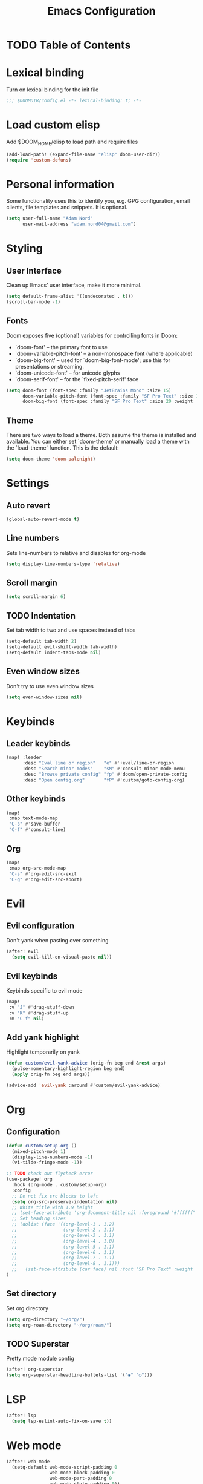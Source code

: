 #+TITLE: Emacs Configuration

* TODO Table of Contents

* Lexical binding
Turn on lexical binding for the init file
#+begin_src emacs-lisp
;;; $DOOMDIR/config.el -*- lexical-binding: t; -*-
#+end_src

* Load custom elisp
Add $DOOM_HOME/elisp to load path and require files
#+begin_src emacs-lisp
  (add-load-path! (expand-file-name "elisp" doom-user-dir))
  (require 'custom-defuns)
#+end_src
* Personal information
Some functionality uses this to identify you, e.g. GPG configuration, email
clients, file templates and snippets. It is optional.

#+begin_src emacs-lisp
(setq user-full-name "Adam Nord"
      user-mail-address "adam.nord04@gmail.com")
#+end_src
* Styling
** User Interface
Clean up Emacs’ user interface, make it more minimal.

#+begin_src emacs-lisp
  (setq default-frame-alist '((undecorated . t)))
  (scroll-bar-mode -1)
#+end_src
** Fonts
Doom exposes five (optional) variables for controlling fonts in Doom:
- `doom-font' -- the primary font to use
- `doom-variable-pitch-font' -- a non-monospace font (where applicable)
- `doom-big-font' -- used for `doom-big-font-mode'; use this for
  presentations or streaming.
- `doom-unicode-font' -- for unicode glyphs
- `doom-serif-font' -- for the `fixed-pitch-serif' face

#+begin_src emacs-lisp
(setq doom-font (font-spec :family "JetBrains Mono" :size 15)
      doom-variable-pitch-font (font-spec :family "SF Pro Text" :size 15 :weight 'medium)
      doom-big-font (font-spec :family "SF Pro Text" :size 20 :weight 'bold))
#+end_src

** Theme
There are two ways to load a theme. Both assume the theme is installed and
available. You can either set `doom-theme' or manually load a theme with the
`load-theme' function. This is the default:

#+begin_src emacs-lisp
(setq doom-theme 'doom-palenight)
#+end_src

* Settings
** Auto revert
#+begin_src emacs-lisp
(global-auto-revert-mode t)
#+end_src

** Line numbers
Sets line-numbers to relative and disables for org-mode
#+begin_src emacs-lisp
(setq display-line-numbers-type 'relative)
#+end_src

** Scroll margin
#+begin_src emacs-lisp
(setq scroll-margin 6)
#+end_src

** TODO Indentation
Set tab width to two and use spaces instead of tabs
#+begin_src emacs-lisp
(setq-default tab-width 2)
(setq-default evil-shift-width tab-width)
(setq-default indent-tabs-mode nil)
#+end_src

** Even window sizes
Don't try to use even window sizes
#+begin_src emacs-lisp
(setq even-window-sizes nil)
#+end_src

* Keybinds
** Leader keybinds
#+begin_src emacs-lisp
(map! :leader
      :desc "Eval line or region"   "e" #'+eval/line-or-region
      :desc "Search minor modes"    "sM" #'consult-minor-mode-menu
      :desc "Browse private config" "fp" #'doom/open-private-config
      :desc "Open config.org"       "fP" #'custom/goto-config-org)
#+end_src

** Other keybinds
#+begin_src emacs-lisp
  (map!
   :map text-mode-map
   "C-s" #'save-buffer
   "C-f" #'consult-line)
#+end_src
** Org
#+begin_src emacs-lisp
  (map!
   :map org-src-mode-map
   "C-s" #'org-edit-src-exit
   "C-g" #'org-edit-src-abort)
#+end_src

* Evil
** Evil configuration
Don't yank when pasting over something
#+begin_src emacs-lisp
(after! evil
  (setq evil-kill-on-visual-paste nil))
#+end_src

** Evil keybinds
Keybinds specific to evil mode
#+begin_src emacs-lisp
  (map!
   :v "J" #'drag-stuff-down
   :v "K" #'drag-stuff-up
   :m "C-f" nil)
#+end_src

** Add yank highlight
Highlight temporarily on yank
#+begin_src emacs-lisp
(defun custom/evil-yank-advice (orig-fn beg end &rest args)
  (pulse-momentary-highlight-region beg end)
  (apply orig-fn beg end args))

(advice-add 'evil-yank :around #'custom/evil-yank-advice)
#+end_src

* Org
** Configuration
#+begin_src emacs-lisp
  (defun custom/setup-org ()
    (mixed-pitch-mode 1)
    (display-line-numbers-mode -1)
    (vi-tilde-fringe-mode -1))

  ;; TODO check out flycheck error
  (use-package! org
    :hook (org-mode . custom/setup-org)
    :config
    ;; Do not fix src blocks to left
    (setq org-src-preserve-indentation nil)
    ;; White title with 1.9 height
    ;; (set-face-attribute 'org-document-title nil :foreground "#ffffff" :font "SF Pro Text" :weight 'bold :height 1.9)
    ;; Set heading sizes
    ;; (dolist (face '((org-level-1 . 1.2)
    ;;                 (org-level-2 . 1.1)
    ;;                 (org-level-3 . 1.1)
    ;;                 (org-level-4 . 1.0)
    ;;                 (org-level-5 . 1.1)
    ;;                 (org-level-6 . 1.1)
    ;;                 (org-level-7 . 1.1)
    ;;                 (org-level-8 . 1.1)))
    ;;   (set-face-attribute (car face) nil :font "SF Pro Text" :weight 'semibold :height (cdr face)))
  )
#+end_src
** Set directory
Set org directory
#+begin_src emacs-lisp
(setq org-directory "~/org/")
(setq org-roam-directory "~/org/roam/")
#+end_src

** TODO Superstar
Pretty mode module config
#+begin_src emacs-lisp
  (after! org-superstar
  (setq org-superstar-headline-bullets-list '("◉" "○")))
#+end_src

* LSP
#+begin_src emacs-lisp
(after! lsp
  (setq lsp-eslint-auto-fix-on-save t))
#+end_src
* Web mode
#+begin_src emacs-lisp
(after! web-mode
  (setq-default web-mode-script-padding 0
                web-mode-block-padding 0
                web-mode-part-padding 0
                web-mode-style-padding 0))
#+end_src
* Ranger
#+begin_src emacs-lisp
  (use-package! ranger
  :config
  (setq ranger-override-dired 'ranger))
  ;; (setq dired))
#+end_src
** Ranger-go
#+begin_src emacs-lisp
  (advice-add 'ranger-go :override #'custom/ranger-go)
#+end_src
* Corfu
** Default face
#+begin_src emacs-lisp
  (use-package! corfu
    :config
    (setq corfu-preview-current nil)
    (set-face-attribute 'corfu-default nil :family "JetBrains Mono")
    (set-face-attribute 'corfu-current nil :family "JetBrains Mono"))
#+end_src
** Override escape
#+begin_src emacs-lisp
  (defvar my-override-keymap-alist '()) (add-to-ordered-list
                                         'emulation-mode-map-alists 'my-override-keymap-alist 0)

  (add-hook 'my-override-keymap-alist `(completion-in-region-mode .
                                        ,(define-keymap "<escape>"
                                        #'evil-collection-corfu-quit-and-escape)))
#+end_src
* Flycheck
#+begin_src emacs-lisp
  (use-package! eglot
    :config
    (add-to-list 'eglot-server-programs
                 '(web-mode . (eglot-volar "vue-language-server" "--stdio"))))

  (defclass eglot-volar (eglot-lsp-server) ()
    :documentation "A custom class for volar")
  (cl-defmethod eglot-initialization-options ((server eglot-volar))
    "Passes through required volar initialization options"
    (let*
        ((serverPath "/home/adam/.local/share/pnpm/global/5/.pnpm/typescript@5.0.4/node_modules/typescript/lib/tsserverlibrary.js"))
      (list :typescript
            (list :tsdk serverPath)
            :languageFeatures
            (list :completion
                  (list :defaultTagNameCase ""
                        :defaultAttrNameCase "kebabCase"
                        :getDocumentNameCasesRequest nil
                        :getDocumentSelectionRequest nil)
                  :diagnostics
                  (list :getDocumentVersionRequest nil))
            :documentFeatures
            (list :documentFormatting
                  (list :defaultPrintWidth 100
                        :getDocumentPrintWidthRequest nil)
                  :documentSymbol t
                  :documentColor t))))
#+end_src
